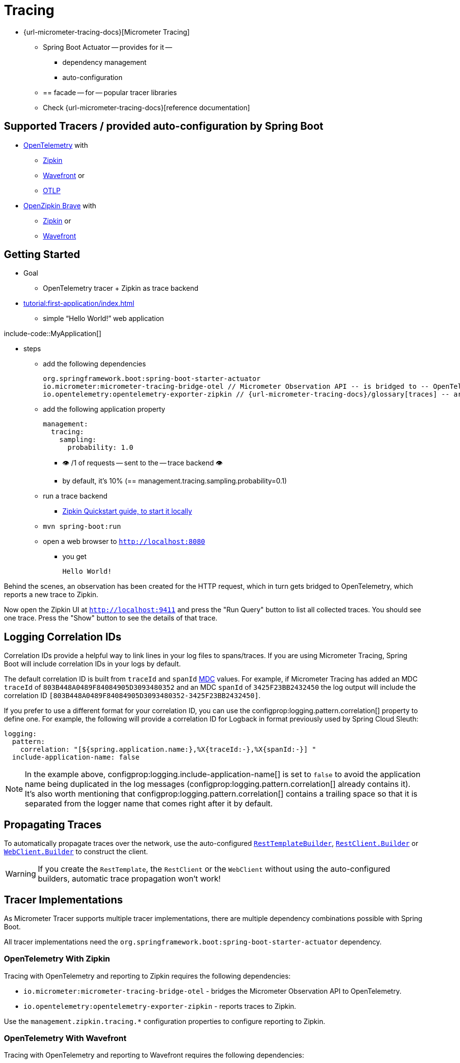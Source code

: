 [[actuator.micrometer-tracing]]
= Tracing

* {url-micrometer-tracing-docs}[Micrometer Tracing]
    ** Spring Boot Actuator -- provides for it --
        *** dependency management
        *** auto-configuration
    ** == facade -- for -- popular tracer libraries
    ** Check {url-micrometer-tracing-docs}[reference documentation]


[[actuator.micrometer-tracing.tracers]]
== Supported Tracers / provided auto-configuration by Spring Boot

* https://opentelemetry.io/[OpenTelemetry] with
    ** https://zipkin.io/[Zipkin]
    ** https://docs.wavefront.com/[Wavefront] or
    ** https://opentelemetry.io/docs/reference/specification/protocol/[OTLP]
* https://github.com/openzipkin/brave[OpenZipkin Brave] with
    ** https://zipkin.io/[Zipkin] or
    ** https://docs.wavefront.com/[Wavefront]

[[actuator.micrometer-tracing.getting-started]]
== Getting Started

* Goal
    ** OpenTelemetry tracer + Zipkin as trace backend
* xref:tutorial:first-application/index.adoc[]
    ** simple "`Hello World!`" web application

include-code::MyApplication[]

* steps
    ** add the following dependencies

 org.springframework.boot:spring-boot-starter-actuator
 io.micrometer:micrometer-tracing-bridge-otel // Micrometer Observation API -- is bridged to -- OpenTelemetry
 io.opentelemetry:opentelemetry-exporter-zipkin // {url-micrometer-tracing-docs}/glossary[traces] -- are reported to -- Zipkin

    ** add the following application property

    management:
      tracing:
        sampling:
          probability: 1.0

        *** 👁️ /1 of requests -- sent to the -- trace backend 👁️
        *** by default, it's 10% (== management.tracing.sampling.probability=0.1)

    ** run a trace backend
        *** https://zipkin.io/pages/quickstart[Zipkin Quickstart guide, to start it locally]
    ** `mvn spring-boot:run`
    ** open a web browser to `http://localhost:8080`
        *** you get

        Hello World!

// TODO: From here
Behind the scenes, an observation has been created for the HTTP request, which in turn gets bridged to OpenTelemetry, which reports a new trace to Zipkin.

Now open the Zipkin UI at `http://localhost:9411` and press the "Run Query" button to list all collected traces.
You should see one trace.
Press the "Show" button to see the details of that trace.



[[actuator.micrometer-tracing.logging]]
== Logging Correlation IDs

Correlation IDs provide a helpful way to link lines in your log files to spans/traces.
If you are using Micrometer Tracing, Spring Boot will include correlation IDs in your logs by default.

The default correlation ID is built from `traceId` and `spanId` https://logback.qos.ch/manual/mdc.html[MDC] values.
For example, if Micrometer Tracing has added an MDC `traceId` of `803B448A0489F84084905D3093480352` and an MDC `spanId` of `3425F23BB2432450` the log output will include the correlation ID `[803B448A0489F84084905D3093480352-3425F23BB2432450]`.

If you prefer to use a different format for your correlation ID, you can use the configprop:logging.pattern.correlation[] property to define one.
For example, the following will provide a correlation ID for Logback in format previously used by Spring Cloud Sleuth:

[configprops,yaml]
----
logging:
  pattern:
    correlation: "[${spring.application.name:},%X{traceId:-},%X{spanId:-}] "
  include-application-name: false
----

NOTE: In the example above, configprop:logging.include-application-name[] is set to `false` to avoid the application name being duplicated in the log messages (configprop:logging.pattern.correlation[] already contains it).
It's also worth mentioning that configprop:logging.pattern.correlation[] contains a trailing space so that it is separated from the logger name that comes right after it by default.



[[actuator.micrometer-tracing.propagating-traces]]
== Propagating Traces

To automatically propagate traces over the network, use the auto-configured xref:io/rest-client.adoc#io.rest-client.resttemplate[`RestTemplateBuilder`], xref:io/rest-client.adoc#io.rest-client.restclient[`RestClient.Builder`] or xref:io/rest-client.adoc#io.rest-client.webclient[`WebClient.Builder`] to construct the client.

WARNING: If you create the `RestTemplate`, the `RestClient` or the `WebClient` without using the auto-configured builders, automatic trace propagation won't work!



[[actuator.micrometer-tracing.tracer-implementations]]
== Tracer Implementations

As Micrometer Tracer supports multiple tracer implementations, there are multiple dependency combinations possible with Spring Boot.

All tracer implementations need the `org.springframework.boot:spring-boot-starter-actuator` dependency.



[[actuator.micrometer-tracing.tracer-implementations.otel-zipkin]]
=== OpenTelemetry With Zipkin

Tracing with OpenTelemetry and reporting to Zipkin requires the following dependencies:

* `io.micrometer:micrometer-tracing-bridge-otel` - bridges the Micrometer Observation API to OpenTelemetry.
* `io.opentelemetry:opentelemetry-exporter-zipkin` - reports traces to Zipkin.

Use the `management.zipkin.tracing.*` configuration properties to configure reporting to Zipkin.



[[actuator.micrometer-tracing.tracer-implementations.otel-wavefront]]
=== OpenTelemetry With Wavefront

Tracing with OpenTelemetry and reporting to Wavefront requires the following dependencies:

* `io.micrometer:micrometer-tracing-bridge-otel` - bridges the Micrometer Observation API to OpenTelemetry.
* `io.micrometer:micrometer-tracing-reporter-wavefront` - reports traces to Wavefront.

Use the `management.wavefront.*` configuration properties to configure reporting to Wavefront.



[[actuator.micrometer-tracing.tracer-implementations.otel-otlp]]
=== OpenTelemetry With OTLP

Tracing with OpenTelemetry and reporting using OTLP requires the following dependencies:

* `io.micrometer:micrometer-tracing-bridge-otel` - bridges the Micrometer Observation API to OpenTelemetry.
* `io.opentelemetry:opentelemetry-exporter-otlp` - reports traces to a collector that can accept OTLP.

Use the `management.otlp.tracing.*` configuration properties to configure reporting using OTLP.



[[actuator.micrometer-tracing.tracer-implementations.brave-zipkin]]
=== OpenZipkin Brave With Zipkin

Tracing with OpenZipkin Brave and reporting to Zipkin requires the following dependencies:

* `io.micrometer:micrometer-tracing-bridge-brave` - bridges the Micrometer Observation API to Brave.
* `io.zipkin.reporter2:zipkin-reporter-brave` - reports traces to Zipkin.

Use the `management.zipkin.tracing.*` configuration properties to configure reporting to Zipkin.



[[actuator.micrometer-tracing.tracer-implementations.brave-wavefront]]
=== OpenZipkin Brave With Wavefront

Tracing with OpenZipkin Brave and reporting to Wavefront requires the following dependencies:

* `io.micrometer:micrometer-tracing-bridge-brave` - bridges the Micrometer Observation API to Brave.
* `io.micrometer:micrometer-tracing-reporter-wavefront` - reports traces to Wavefront.

Use the `management.wavefront.*` configuration properties to configure reporting to Wavefront.



[[actuator.micrometer-tracing.micrometer-observation]]
== Integration with Micrometer Observation

A `TracingAwareMeterObservationHandler` is automatically registered on the `ObservationRegistry`, which creates spans for every completed observation.



[[actuator.micrometer-tracing.creating-spans]]
== Creating Custom Spans

You can create your own spans by starting an observation.
For this, inject `ObservationRegistry` into your component:

include-code::CustomObservation[]

This will create an observation named "some-operation" with the tag "some-tag=some-value".

TIP: If you want to create a span without creating a metric, you need to use the {url-micrometer-tracing-docs}/api[lower-level `Tracer` API] from Micrometer.



[[actuator.micrometer-tracing.baggage]]
== Baggage

You can create baggage with the `Tracer` API:

include-code::CreatingBaggage[]

This example creates baggage named `baggage1` with the value `value1`.
The baggage is automatically propagated over the network if you're using W3C propagation.
If you're using B3 propagation, baggage is not automatically propagated.
To manually propagate baggage over the network, use the configprop:management.tracing.baggage.remote-fields[] configuration property (this works for W3C, too).
For the example above, setting this property to `baggage1` results in an HTTP header `baggage1: value1`.

If you want to propagate the baggage to the MDC, use the configprop:management.tracing.baggage.correlation.fields[] configuration property.
For the example above, setting this property to `baggage1` results in an MDC entry named `baggage1`.



[[actuator.micrometer-tracing.tests]]
== Tests

Tracing components which are reporting data are not auto-configured when using `@SpringBootTest`.
See xref:testing/spring-boot-applications.adoc#testing.spring-boot-applications.tracing[] for more details.
